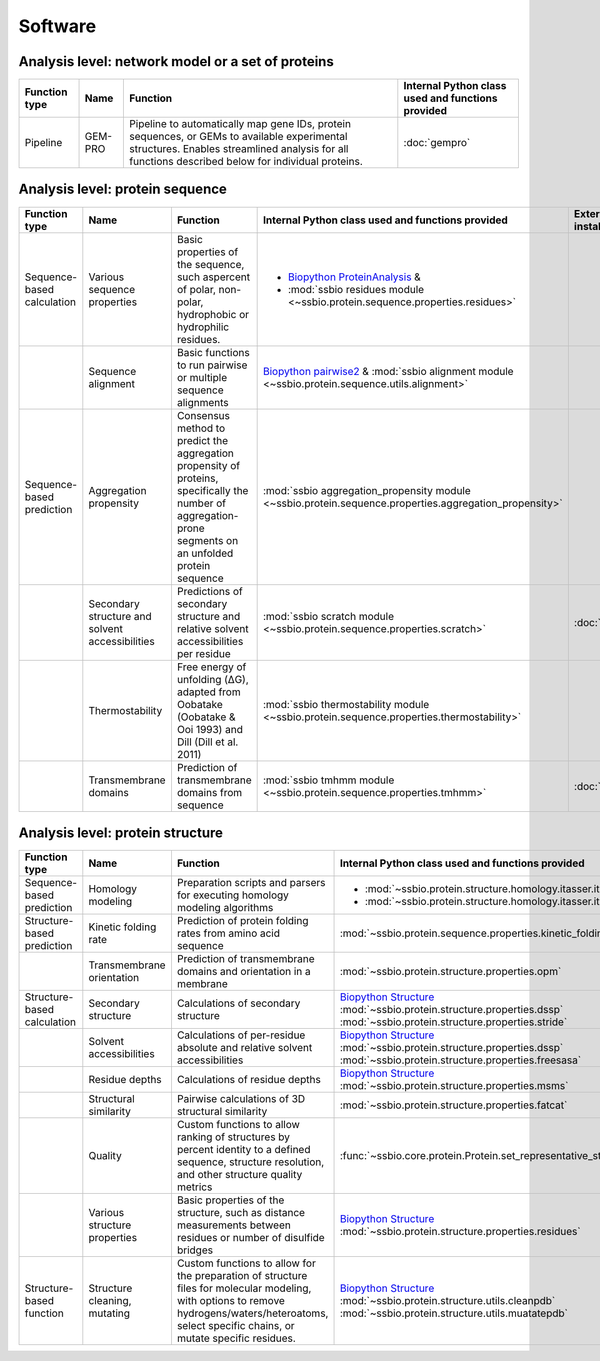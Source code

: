 .. _software:

********
Software
********


.. role:: raw-html(raw)
   :format: html


Analysis level: network model or a set of proteins
--------------------------------------------------

+---------------+---------+----------------------------------------------------------+---------------------------------------------------+
| Function type | Name    | Function                                                 | Internal Python class used and functions provided |
+===============+=========+==========================================================+===================================================+
| Pipeline      | GEM-PRO | Pipeline to automatically map gene IDs, protein          | :doc:`gempro`                                     |
|               |         | sequences, or GEMs to available experimental structures. |                                                   |
|               |         | Enables streamlined analysis for all functions described |                                                   |
|               |         | below for individual proteins.                           |                                                   |
+---------------+---------+----------------------------------------------------------+---------------------------------------------------+


Analysis level: protein sequence
--------------------------------

+----------------+------------------------------+-----------------------------------------------------------+--------------------------------------------------------------------------------------------------------+------------------------------+------------------------------+---------------------------------------+
| Function type  | Name                         | Function                                                  | Internal Python class used and functions provided                                                      | External software to install | Web server                   | Alternate external software           |
+================+==============================+===========================================================+========================================================================================================+==============================+==============================+=======================================+
| Sequence-based | Various sequence  properties | Basic properties of the sequence, such aspercent of       | - `Biopython ProteinAnalysis`_  &                                                                      |                              |                              | :doc:`instructions/emboss` *pepstats* |
| calculation    |                              | polar, non-polar, hydrophobic or hydrophilic residues.    | - :mod:`ssbio residues module <~ssbio.protein.sequence.properties.residues>`                           |                              |                              |                                       |
+----------------+------------------------------+-----------------------------------------------------------+--------------------------------------------------------------------------------------------------------+------------------------------+------------------------------+---------------------------------------+
|                | Sequence alignment           | Basic functions to run pairwise or multiple sequence      | `Biopython pairwise2`_  &                                                                              |                              |                              | :doc:`instructions/emboss` *needle*   |
|                |                              | alignments                                                | :mod:`ssbio alignment module <~ssbio.protein.sequence.utils.alignment>`                                |                              |                              |                                       |
+----------------+------------------------------+-----------------------------------------------------------+--------------------------------------------------------------------------------------------------------+------------------------------+------------------------------+---------------------------------------+
| Sequence-based | Aggregation propensity       | Consensus method to predict the aggregation propensity of | :mod:`ssbio aggregation_propensity module <~ssbio.protein.sequence.properties.aggregation_propensity>` |                              | :doc:`instructions/amylpred` |                                       |
| prediction     |                              | proteins, specifically the number of aggregation-prone    |                                                                                                        |                              |                              |                                       |
|                |                              | segments on an unfolded protein sequence                  |                                                                                                        |                              |                              |                                       |
+----------------+------------------------------+-----------------------------------------------------------+--------------------------------------------------------------------------------------------------------+------------------------------+------------------------------+---------------------------------------+
|                | Secondary structure and      | Predictions of secondary structure and relative solvent   | :mod:`ssbio scratch module <~ssbio.protein.sequence.properties.scratch>`                               | :doc:`instructions/scratch`  |                              |                                       |
|                | solvent accessibilities      | accessibilities per residue                               |                                                                                                        |                              |                              |                                       |
+----------------+------------------------------+-----------------------------------------------------------+--------------------------------------------------------------------------------------------------------+------------------------------+------------------------------+---------------------------------------+
|                | Thermostability              | Free energy of unfolding (ΔG), adapted from Oobatake      | :mod:`ssbio thermostability module <~ssbio.protein.sequence.properties.thermostability>`               |                              |                              |                                       |
|                |                              | (Oobatake & Ooi 1993) and Dill (Dill et al. 2011)         |                                                                                                        |                              |                              |                                       |
+----------------+------------------------------+-----------------------------------------------------------+--------------------------------------------------------------------------------------------------------+------------------------------+------------------------------+---------------------------------------+
|                | Transmembrane domains        | Prediction of transmembrane domains from sequence         | :mod:`ssbio tmhmm module <~ssbio.protein.sequence.properties.tmhmm>`                                   | :doc:`instructions/tmhmm`    |                              |                                       |
+----------------+------------------------------+-----------------------------------------------------------+--------------------------------------------------------------------------------------------------------+------------------------------+------------------------------+---------------------------------------+


Analysis level: protein structure
---------------------------------

+-----------------+-------------------------------+-----------------------------------------------------------+------------------------------------------------------------------+------------------------------+------------------------------+------------------------------+
| Function type   | Name                          | Function                                                  | Internal Python class used and functions provided                | External software to install | Web server                   | Alternate external software  |
+=================+===============================+===========================================================+==================================================================+==============================+==============================+==============================+
| Sequence-based  | Homology modeling             | Preparation scripts and parsers for executing homology    | - :mod:`~ssbio.protein.structure.homology.itasser.itasserprep`   | :doc:`instructions/itasser`  |                              |                              |
| prediction      |                               | modeling algorithms                                       | - :mod:`~ssbio.protein.structure.homology.itasser.itasserprop`   |                              |                              |                              |
+-----------------+-------------------------------+-----------------------------------------------------------+------------------------------------------------------------------+------------------------------+------------------------------+------------------------------+
| Structure-based | Kinetic folding rate          | Prediction of protein folding rates from amino acid       | :mod:`~ssbio.protein.sequence.properties.kinetic_folding_rate`   |                              | :doc:`instructions/foldrate` |                              |
| prediction      |                               | sequence                                                  |                                                                  |                              |                              |                              |
+-----------------+-------------------------------+-----------------------------------------------------------+------------------------------------------------------------------+------------------------------+------------------------------+------------------------------+
|                 | Transmembrane orientation     | Prediction of transmembrane domains and orientation in a  | :mod:`~ssbio.protein.structure.properties.opm`                   |                              | :doc:`instructions/opm`      |                              |
|                 |                               | membrane                                                  |                                                                  |                              |                              |                              |
+-----------------+-------------------------------+-----------------------------------------------------------+------------------------------------------------------------------+------------------------------+------------------------------+------------------------------+
| Structure-based | Secondary structure           | Calculations of secondary structure                       | `Biopython Structure`_                                           | :doc:`instructions/dssp`     |                              | :doc:`instructions/stride`   |
| calculation     |                               |                                                           | :mod:`~ssbio.protein.structure.properties.dssp`                  |                              |                              |                              |
|                 |                               |                                                           | :mod:`~ssbio.protein.structure.properties.stride`                |                              |                              |                              |
+-----------------+-------------------------------+-----------------------------------------------------------+------------------------------------------------------------------+------------------------------+------------------------------+------------------------------+
|                 | Solvent accessibilities       | Calculations of per-residue absolute and relative solvent | `Biopython Structure`_                                           | :doc:`instructions/dssp`     |                              | :doc:`instructions/freesasa` |
|                 |                               | accessibilities                                           | :mod:`~ssbio.protein.structure.properties.dssp`                  |                              |                              |                              |
|                 |                               |                                                           | :mod:`~ssbio.protein.structure.properties.freesasa`              |                              |                              |                              |
+-----------------+-------------------------------+-----------------------------------------------------------+------------------------------------------------------------------+------------------------------+------------------------------+------------------------------+
|                 | Residue depths                | Calculations of residue depths                            | `Biopython Structure`_                                           | :doc:`instructions/msms`     |                              |                              |
|                 |                               |                                                           | :mod:`~ssbio.protein.structure.properties.msms`                  |                              |                              |                              |
+-----------------+-------------------------------+-----------------------------------------------------------+------------------------------------------------------------------+------------------------------+------------------------------+------------------------------+
|                 | Structural similarity         | Pairwise calculations of 3D structural similarity         | :mod:`~ssbio.protein.structure.properties.fatcat`                | :doc:`instructions/fatcat`   |                              |                              |
+-----------------+-------------------------------+-----------------------------------------------------------+------------------------------------------------------------------+------------------------------+------------------------------+------------------------------+
|                 | Quality                       | Custom functions to allow ranking of structures by        | :func:`~ssbio.core.protein.Protein.set_representative_structure` |                              |                              |                              |
|                 |                               | percent identity to a defined sequence, structure         |                                                                  |                              |                              |                              |
|                 |                               | resolution, and other structure quality metrics           |                                                                  |                              |                              |                              |
+-----------------+-------------------------------+-----------------------------------------------------------+------------------------------------------------------------------+------------------------------+------------------------------+------------------------------+
|                 | Various structure  properties | Basic properties of the structure, such as distance       | `Biopython Structure`_                                           |                              |                              |                              |
|                 |                               | measurements between residues or number of disulfide      | :mod:`~ssbio.protein.structure.properties.residues`              |                              |                              |                              |
|                 |                               | bridges                                                   |                                                                  |                              |                              |                              |
+-----------------+-------------------------------+-----------------------------------------------------------+------------------------------------------------------------------+------------------------------+------------------------------+------------------------------+
| Structure-based | Structure cleaning,  mutating | Custom functions to allow for the preparation of          | `Biopython Structure`_                                           |                              | AmberTools_                  |                              |
| function        |                               | structure files for molecular modeling, with options to   | :mod:`~ssbio.protein.structure.utils.cleanpdb`                   |                              |                              |                              |
|                 |                               | remove hydrogens/waters/heteroatoms, select specific      | :mod:`~ssbio.protein.structure.utils.muatatepdb`                 |                              |                              |                              |
|                 |                               | chains, or mutate specific residues.                      |                                                                  |                              |                              |                              |
+-----------------+-------------------------------+-----------------------------------------------------------+------------------------------------------------------------------+------------------------------+------------------------------+------------------------------+


.. raw:: html
   :file: table_test.html

.. _Biopython Structure: http://biopython.org/wiki/The_Biopython_Structural_Bioinformatics_FAQ
.. _Biopython ProteinAnalysis: http://biopython.org/wiki/ProtParam
.. _Biopython pairwise2: http://biopython.org/DIST/docs/api/Bio.pairwise2-module.html
.. _Biopython DSSP: http://biopython.org/DIST/docs/api/Bio.PDB.DSSP%27-module.html
.. _Biopython ResidueDepth: http://biopython.org/DIST/docs/api/Bio.PDB.ResidueDepth%27-module.html
.. _Biopython Struct: http://biopython.org/wiki/Struct
.. _Biopython Select: http://biopython.org/DIST/docs/api/Bio.PDB.PDBIO%27.Select-class.html
.. _AmberTools: http://ambermd.org/#AmberTools